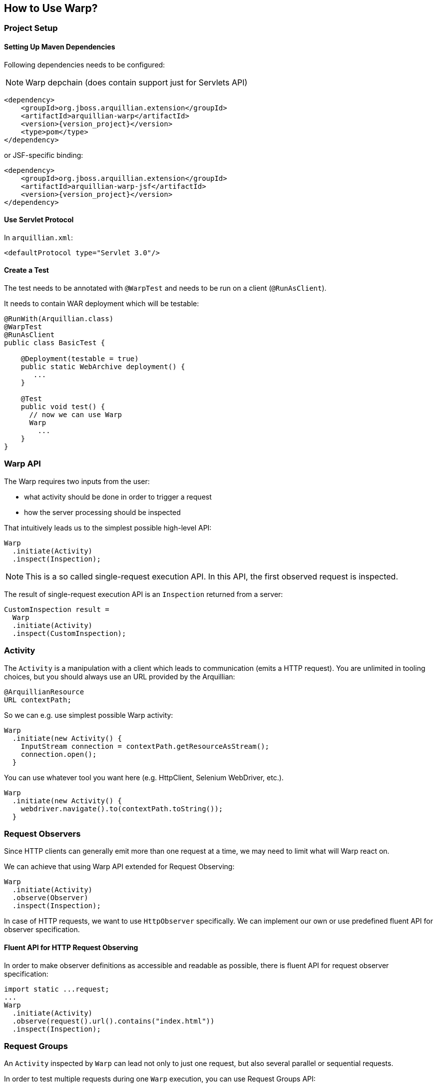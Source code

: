 ifdef::env-github[]
:tip-caption: :bulb:
:note-caption: :information_source:
:important-caption: :heavy_exclamation_mark:
:caution-caption: :fire:
:warning-caption: :warning:
endif::[]

== How to Use Warp?

=== Project Setup

==== Setting Up Maven Dependencies

Following dependencies needs to be configured:

NOTE: Warp depchain (does contain support just for Servlets API)

[source,xml,subs="+attributes"]
----
<dependency>
    <groupId>org.jboss.arquillian.extension</groupId>
    <artifactId>arquillian-warp</artifactId>
    <version>{version_project}</version>
    <type>pom</type>
</dependency>
----

or JSF-specific binding:

[source,xml,subs="+attributes"]
----
<dependency>
    <groupId>org.jboss.arquillian.extension</groupId>
    <artifactId>arquillian-warp-jsf</artifactId>
    <version>{version_project}</version>
</dependency>
----

==== Use Servlet Protocol

In `arquillian.xml`:

----
<defaultProtocol type="Servlet 3.0"/>
----

==== Create a Test

The test needs to be annotated with `@WarpTest` and needs to be run on a client (`@RunAsClient`).

It needs to contain WAR deployment which will be testable:

----
@RunWith(Arquillian.class)
@WarpTest
@RunAsClient
public class BasicTest {

    @Deployment(testable = true)
    public static WebArchive deployment() {
       ...
    }

    @Test
    public void test() {
      // now we can use Warp
      Warp
        ...
    }
}
----

=== Warp API

The Warp requires two inputs from the user:

* what activity should be done in order to trigger a request
* how the server processing should be inspected

That intuitively leads us to the simplest possible high-level API:

----
Warp
  .initiate(Activity)
  .inspect(Inspection);
----

NOTE: This is a so called single-request execution API. In this API, the first observed request is inspected.

The result of single-request execution API is an `Inspection` returned from a server:

----
CustomInspection result =
  Warp
  .initiate(Activity)
  .inspect(CustomInspection);
----

=== Activity

The `Activity` is a manipulation with a client which leads to communication (emits a HTTP request). You are unlimited in tooling choices, but you should always use an URL provided by the Arquillian:

----
@ArquillianResource
URL contextPath;
----

So we can e.g. use simplest possible Warp activity:

----
Warp
  .initiate(new Activity() {
    InputStream connection = contextPath.getResourceAsStream();
    connection.open();
  }
----

You can use whatever tool you want here (e.g. HttpClient, Selenium WebDriver, etc.).

----
Warp
  .initiate(new Activity() {
    webdriver.navigate().to(contextPath.toString());
  }
----

=== Request Observers

Since HTTP clients can generally emit more than one request at a time, we may need to limit what will Warp react on.

We can achieve that using Warp API extended for Request Observing:

----
Warp
  .initiate(Activity)
  .observe(Observer)
  .inspect(Inspection);
----

In case of HTTP requests, we want to use `HttpObserver` specifically. We can implement our own or use predefined fluent API for observer specification.

==== Fluent API for HTTP Request Observing

In order to make observer definitions as accessible and readable as possible, there is fluent API for request observer specification:

----
import static ...request;
...
Warp
  .initiate(Activity)
  .observe(request().url().contains("index.html"))
  .inspect(Inspection);
----

=== Request Groups

An `Activity` inspected by `Warp` can lead not only to just one request, but also several parallel or sequential requests.

In order to test multiple requests during one `Warp` execution, you can use Request Groups API:

----
Warp
  .initiate(Activity)
  .group(id1)
    .observe(Observer)
    .inspect(Inspection...)
  .group(id2)
    .observe(Observer)
    .inspect(Inspection...)
  .execute();
----

NOTE: The identifiers (`id1`, `id2`) are optional, they serve just the purpose of identification of a group in a result.

CAUTION: Don't forget to use `.execute()` at the end of a Warp specification - it ends a specification and starts Warp execution process.

NOTE: The observers need to be used for each of the groups, since no request can belong to more than one group.

==== Multiple Requests per Group

The Request Group API can be used also for verification of multiple requests with same inspection:

----
Warp
  .initiate(Activity)
  .group()
    .count(2)
    .inspect(Inspection)
  .execute();
----

The definition above expresses that there are two similar requests expected which will be inspected by given Inspection.


==== Group Identifiers

For identification of a group, you can use arbitrary identifier (either primitive value or an object with correctly implemented equivalence), so e.g.:

----
   .group("group1")
   .group(1)
   .group(object);
   .group() // identifier is optional
----

==== Result of Warp Group Execution

As a result of non-trivial (not single-request) execution of a Warp is a `WarpResult`.

----
WarpResult result =
  Warp
  .initiate(Activity)
  .group(id)
    .inspect()
  .execute();
----

Once you have provided an identifier for a group, you can retrieve a `WarpGroup` result:

----
WarpGroup group = result.getGroup(id);
----

The `WarpGroup` result can be used to:

* obtain an inspection returned from the server
* verify the state of responses

=== Inspection

An initiated request can be inspected during its execution using

----
.inspect(new Inspection() {
  ...
})
----

An `Inspection` object

* is serialized on a client and sent to a server
* can bear a payload
* can contain lifecycle hooks which triggers verification logic
* can be enriched using dependency injection

=== Lifecycle Hooks

Once an inspection is transferred to a server VM, it can be used to assert a state.

In order to define, when the inspection should execute its logic, one needs to use so called request lifecycle hooks.

Most basic lifecycle hooks are:

|===
| `@BeforeServlet`  | executed before a servlet request enters servlet processing (in a servlet's filter chain)
| `@AfterServlet`   | executed after a servlet request leaves servlet processing (in a servlet's filter chain)
|===

The lifecycle hooks are used to invoke methods:

----
Warp
  .initiate(Activity)
  .inspect(new Inspection() {

    @BeforeServlet
    public void verifyRequest() {
      ...
    }
  });
----


There are also hooks specific for each of the supported frameworks.

==== JavaServer Faces Lifecycle Hooks

JSF allows to hook into the request lifecycle:

|===
| @BeforePhase(Phase) | executed before a given JSF lifecycle phase is processed
| @AfterPhase(Phase)  | executed after a given JSF lifecycle phase is processed
|===

=== Dependency Injection

In order to test server-side state effectively, the `Inspection` can be enriched with any of the dependencies injectable by Arquillian:

* `@Inject` for CDI beans
* `@EJB` for EJB beans
* `@ArquillianResource` for Arquillian Resources
* `@ManagedProperty("#{expression}")` for beans from Expression Language context (JSF)

The injection can be either at class-level or method-level:

----
Warp
  .initiate(Activity)
  .inspect(new Inspection() {

    @ArquillianResource
    private HttpServletRequest request;

    @ManagedProperty("#{user.friends}")
    private Set<User> friends;

    @AfterPhase(INVOKE_APPLICATION)
    public void verifyRequest(@CurrentUser User user) {
      ...
    }
  });
----

NOTE: As you can see in the sample above, CDI beans can be injected at method-level even though you don't specify `@Inject`.

==== Dependencies Specific to Servlets

Following resources can be injected using @ArquillianResource:

|===
| ServletRequest     | HttpServletRequest
| ServletResponse  | HttpServletResponse
|===

==== Dependencies Specific to JavaServer Faces

Following resources can be injected using @ArquillianResource:

|===
| FacesContext  | Application  | ExternalContext
| PartialViewContext  | ELContext  | ELResolver
| ExpressionFactory  | ViewHandler  | NavigationHandler
| ResourceHandler  | ExceptionHandler  | Flash
| RenderKit  | UIViewRoot  | StateManager
|===

=== Payload

Since an `Inspection` is a serializable object, it can contain a serializable payload which can be transferred with a request to a server, where it can be used as a base for a verification, for example:

* contain an object which will be used to initialize UI

Similarly, an `Inspection` processed on a server is serialized and sent to a client, thus it can contain an arbitrary information which can be used as a base for client verification logic, for example:

* provide a client with the locale information of a server
* provide identifiers for UI elements in the generated page DOM

Following is an example of how one can use payload:

----
class CustomInspection {
  private SomePayload payload;
  ...
}

CustomInspection inspection = Warp
  .initiate(Activity)
  .inspect(new CustomInspection(payload));

SomePayload payload = inspection.getPayload();
----


=== Ability to Transfer an Inspection

The `Inspection` object has to follow just one contract in order to be transferable from a client to a server VM: _all of its content has to be serializable_.

NOTE: Keep in mind that `Inspection` will be deployed to the server VM, so during its invocation, you can use only APIs available on server-side.

You can add desired APIs to the deployment and make them available to the server VM, but you should avoid exposing unwanted APIs to the server (e.g. API of client-side testing tools such as WebDriver).

WARNING: The execution of an inspection may lead to `ClassNotFoundException` or `LinkageError` if you don't stay compliant with this requirement.

==== Serializability of Anonymous/Inner Inspections

Anonymous and inner classes can be used as inspections due to transformation process which removes the binding from  non-static inner classes to top-level classes.

[NOTE]
.Keep in mind:
====
* you should not store a reference to a field in a top-level class
* the state of an inspection is serialized and thus its mutations on a server are not directly exposed to the client
====
